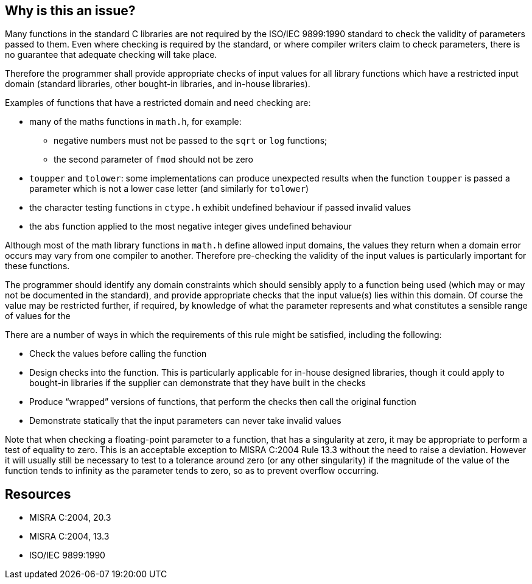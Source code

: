 == Why is this an issue?

Many functions in the standard C libraries are not required by the ISO/IEC 9899:1990 standard to check the validity of parameters passed to them. Even where checking is required by the standard, or where compiler writers claim to check parameters, there is no guarantee that adequate checking will take place.


Therefore the programmer shall provide appropriate checks of input values for all library functions which have a restricted input domain (standard libraries, other bought-in libraries, and in-house libraries).


Examples of functions that have a restricted domain and need checking are:

* many of the maths functions in ``++math.h++``, for example:
** negative numbers must not be passed to the ``++sqrt++`` or ``++log++`` functions;
** the second parameter of ``++fmod++`` should not be zero
* ``++toupper++`` and ``++tolower++``: some implementations can produce unexpected results when the function ``++toupper++`` is passed a parameter which is not a lower case letter (and similarly for ``++tolower++``)
* the character testing functions in ``++ctype.h++`` exhibit undefined behaviour if passed invalid values
* the ``++abs++`` function applied to the most negative integer gives undefined behaviour

Although most of the math library functions in ``++math.h++`` define allowed input domains, the values they return when a domain error occurs may vary from one compiler to another. Therefore pre-checking the validity of the input values is particularly important for these functions.


The programmer should identify any domain constraints which should sensibly apply to a function being used (which may or may not be documented in the standard), and provide appropriate checks that the input value(s) lies within this domain. Of course the value may be restricted further, if required, by knowledge of what the parameter represents and what constitutes a sensible range of values for the


There are a number of ways in which the requirements of this rule might be satisfied, including the following:

* Check the values before calling the function
* Design checks into the function. This is particularly applicable for in-house designed libraries, though it could apply to bought-in libraries if the supplier can demonstrate that they have built in the checks
* Produce “wrapped” versions of functions, that perform the checks then call the original function
* Demonstrate statically that the input parameters can never take invalid values

Note that when checking a floating-point parameter to a function, that has a singularity at zero, it may be appropriate to perform a test of equality to zero. This is an acceptable exception to MISRA C:2004 Rule 13.3 without the need to raise a deviation. However it will usually still be necessary to test to a tolerance around zero (or any other singularity) if the magnitude of the value of the function tends to infinity as the parameter tends to zero, so as to prevent overflow occurring.

== Resources

* MISRA C:2004, 20.3
* MISRA C:2004, 13.3
* ISO/IEC 9899:1990

ifdef::env-github,rspecator-view[]
'''
== Comments And Links
(visible only on this page)

=== on 23 Oct 2014, 14:20:39 Samuel Mercier wrote:
The description gives already some cases but we need to further define what we want to check.

=== on 23 Oct 2014, 16:04:05 Ann Campbell wrote:
Given the requirement to check params to non-standard ("brought-in") libraries and in-house libraries, I don't see this as being implementable as a single rule unless it's a very complex template rule. I see this more as a job for CFG & the multitude of rules that will be implemented with it.

endif::env-github,rspecator-view[]
